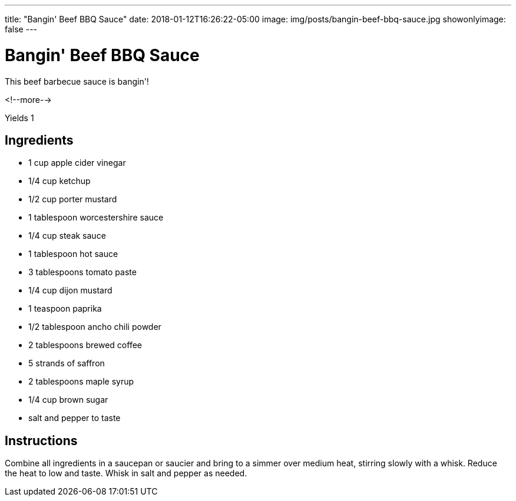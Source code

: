 ---
title: "Bangin' Beef BBQ Sauce"
date: 2018-01-12T16:26:22-05:00
image: img/posts/bangin-beef-bbq-sauce.jpg
showonlyimage: false
---

= Bangin' Beef BBQ Sauce

This beef barbecue sauce is bangin'!

<!--more-->

Yields 1

== Ingredients

[[ingredients]]
--
* 1 cup apple cider vinegar
* 1/4 cup ketchup
* 1/2 cup porter mustard
* 1 tablespoon worcestershire sauce
* 1/4 cup steak sauce
* 1 tablespoon hot sauce
* 3 tablespoons tomato paste
* 1/4 cup dijon mustard
* 1 teaspoon paprika
* 1/2 tablespoon ancho chili powder
* 2 tablespoons brewed coffee
* 5 strands of saffron
* 2 tablespoons maple syrup
* 1/4 cup brown sugar
* salt and pepper to taste
--

== Instructions

Combine all ingredients in a saucepan or saucier and bring to a simmer over medium heat, stirring slowly with a whisk. Reduce the heat to low and taste. Whisk in salt and pepper as needed.
